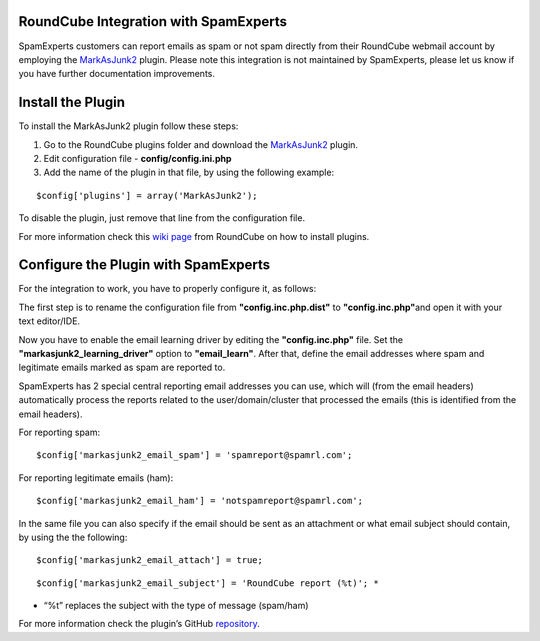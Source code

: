 .. _3-RoundCube-Integration-with-SpamExperts:

RoundCube Integration with SpamExperts
======================================

SpamExperts customers can report emails as spam or not spam directly
from their RoundCube webmail account by employing the
`MarkAsJunk2 <https://plugins.roundcube.net/packages/johndoh/markasjunk2>`__
plugin. Please note this integration is not maintained by SpamExperts,
please let us know if you have further documentation improvements.

Install the Plugin
==================

To install the MarkAsJunk2 plugin follow these steps:

1. Go to the RoundCube plugins folder and download the
   `MarkAsJunk2 <https://plugins.roundcube.net/packages/johndoh/markasjunk2>`__
   plugin.
2. Edit configuration file - **config/config.ini.php**
3. Add the name of the plugin in that file, by using the following
   example:

::


        $config['plugins'] = array('MarkAsJunk2');

To disable the plugin, just remove that line from the configuration
file.

For more information check this `wiki
page <https://github.com/roundcube/roundcubemail/wiki/Plugin-API#installing-%20plugins-and-activating-plugins>`__
from RoundCube on how to install plugins.

Configure the Plugin with SpamExperts
=====================================

For the integration to work, you have to properly configure it, as
follows:

The first step is to rename the configuration file from
**"config.inc.php.dist"** to **"config.inc.php"**\ and open it with your
text editor/IDE.

Now you have to enable the email learning driver by editing the
**"config.inc.php"** file. Set the **"markasjunk2\_learning\_driver"**
option to **"email\_learn"**. After that, define the email addresses
where spam and legitimate emails marked as spam are reported to.
|image0|

SpamExperts has 2 special central reporting email addresses you can use,
which will (from the email headers) automatically process the reports
related to the user/domain/cluster that processed the emails (this is
identified from the email headers).

For reporting spam:

::


        $config['markasjunk2_email_spam'] = 'spamreport@spamrl.com';

For reporting legitimate emails (ham):

::


        $config['markasjunk2_email_ham'] = 'notspamreport@spamrl.com';

.. figure:: https://dev.spamexperts.com/sites/default/files/pictures/roundcube-conf2.png
   :alt: 

In the same file you can also specify if the email should be sent as an
attachment or what email subject should contain, by using the the
following:

::


        $config['markasjunk2_email_attach'] = true;

::


        $config['markasjunk2_email_subject'] = 'RoundCube report (%t)'; *

-  “%t” replaces the subject with the type of message (spam/ham)

For more information check the plugin’s GitHub
`repository <https://github.com/JohnDoh/Roundcube-Plugin-Mark-as-Junk-2/>`__.

.. |image0| image:: https://dev.spamexperts.com/sites/default/files/pictures/roundcube-%20conf1.png
